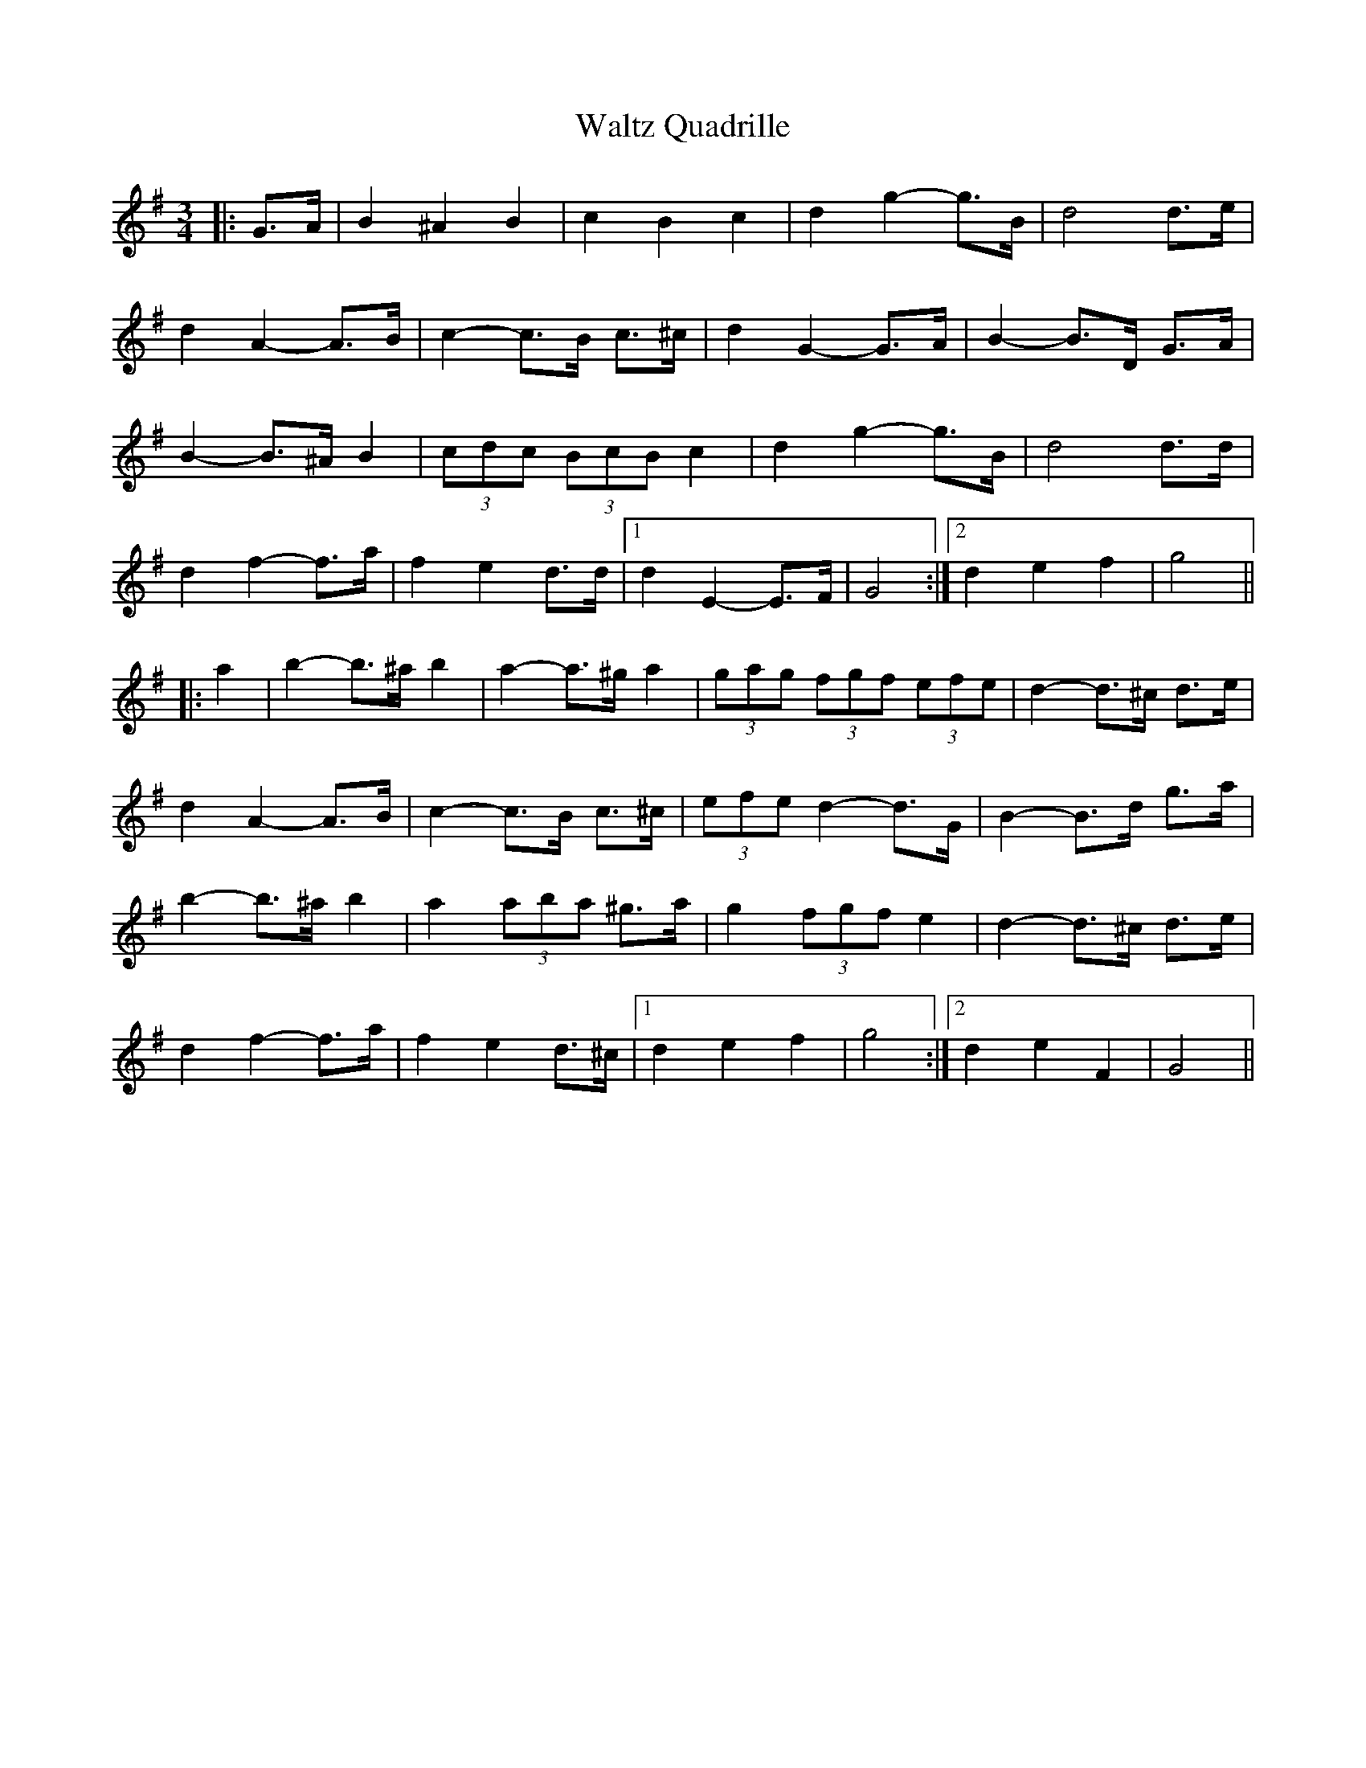 X: 42079
T: Waltz Quadrille
R: waltz
M: 3/4
K: Gmajor
|:G>A|B2 ^A2 B2|c2 B2 c2|d2 g2- g>B|d4 d>e|
d2 A2- A>B|c2- c>B c>^c|d2 G2- G>A|B2- B>D G>A|
B2- B>^A B2|(3cdc (3BcB c2|d2 g2- g>B|d4 d>d|
d2 f2- f>a|f2 e2 d>d|1 d2 E2- E>F|G4:|2 d2 e2 f2|g4||
|:a2|b2- b>^a b2|a2- a>^g a2|(3gag (3fgf (3efe|d2- d>^c d>e|
d2 A2- A>B|c2- c>B c>^c|(3efe d2- d>G|B2- B>d g>a|
b2- b>^a b2|a2 (3aba ^g>a|g2 (3fgf e2|d2- d>^c d>e|
d2 f2- f>a|f2 e2 d>^c|1 d2 e2 f2|g4:|2 d2 e2 F2|G4||

